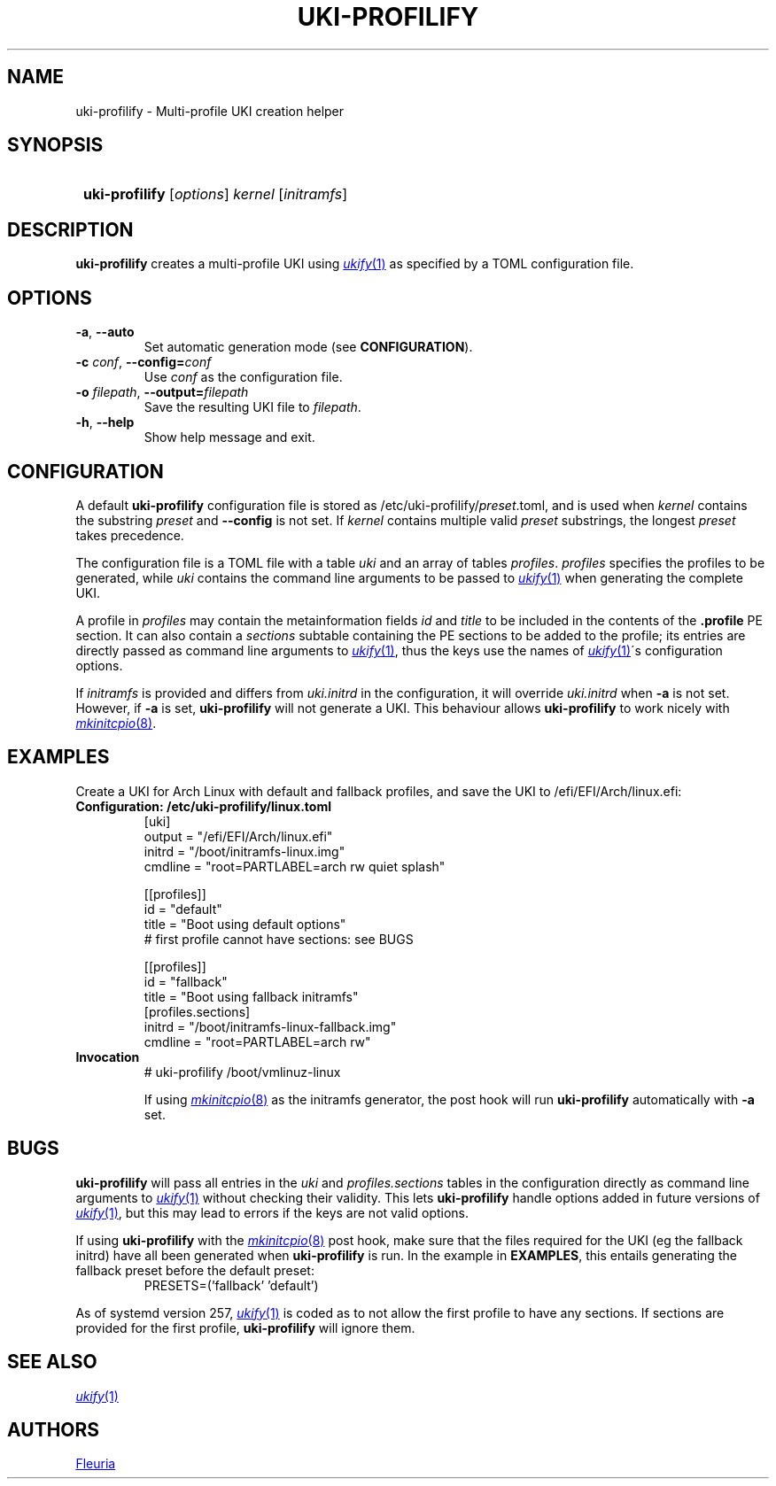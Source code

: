 \# uki-profilify.1: man page for uki-profilify
\#
\# Copyright 2024 Fleuria
\# SPDX-License-Identifier: Apache-2.0

.TH UKI-PROFILIFY 1 "16 December 2024"
.SH NAME
uki-profilify \- Multi-profile UKI creation helper

.SH SYNOPSIS
.SY
\fBuki-profilify\fR [\fIoptions\fR] \fIkernel\fR [\fIinitramfs\fR]
.YS

.SH DESCRIPTION
.B uki-profilify
creates a multi-profile UKI using
.MR ukify 1
as specified by a TOML configuration file.

.SH OPTIONS
.TP
\fB-a\fR, \fB--auto\fR
Set automatic generation mode (see
.BR CONFIGURATION ).

.TP
\fB-c\fR \fIconf\fR, \fB--config=\fIconf\fR
Use
.I conf
as the configuration file.

.TP
\fB-o\fR \fIfilepath\fR, \fB--output=\fIfilepath\fR
Save the resulting UKI file to
.IR filepath .

.TP
\fB-h\fR, \fB--help\fR
Show help message and exit.

.SH CONFIGURATION
A default
.B uki-profilify
configuration file is stored as /etc/uki-profilify/\fIpreset\fR.toml, and is
used when
.I kernel
contains the substring
.I preset
and
.B --config
is not set. If
.I kernel
contains multiple valid
.I preset
substrings, the longest
.I preset
takes precedence. 

The configuration file is a TOML file with a table
.I uki
and an array of tables
.IR profiles .
.I profiles
specifies the profiles to be generated, while
.I uki
contains the command line arguments to be passed to
.MR ukify 1
when generating the complete UKI.

A profile in
.I profiles
may contain the metainformation fields
.I id
and
.I title
to be included in the contents of the
.B .profile
PE section. It can also contain a
.I sections
subtable containing the PE sections to be added to the profile; its entries
are directly passed as command line arguments to
.MR ukify 1 ,
thus the keys use the names of
.MR ukify 1 \'s
configuration options.

If
.I initramfs
is provided and differs from
.I uki.initrd
in the configuration, it will override
.I uki.initrd
when
.B -a
is not set. However, if
.B -a
is set,
.B uki-profilify
will not generate a UKI. This behaviour allows
.B uki-profilify
to work nicely with
.MR mkinitcpio 8 .

.SH EXAMPLES
Create a UKI for Arch Linux with default and fallback profiles, and save the
UKI to /efi/EFI/Arch/linux.efi:
.TP
.B Configuration: /etc/uki-profilify/linux.toml
.EX
[uki]
output = "/efi/EFI/Arch/linux.efi"
initrd = "/boot/initramfs-linux.img"
cmdline = "root=PARTLABEL=arch rw quiet splash"

[[profiles]]
id = "default"
title = "Boot using default options"
# first profile cannot have sections: see BUGS

[[profiles]]
id = "fallback"
title = "Boot using fallback initramfs"
[profiles.sections]
initrd = "/boot/initramfs-linux-fallback.img"
cmdline = "root=PARTLABEL=arch rw"
.EE
.TP
.B Invocation
.EX
# uki-profilify /boot/vmlinuz-linux
.EE
.IP
If using
.MR mkinitcpio 8
as the initramfs generator, the post hook will run
.B uki-profilify
automatically with
.B -a
set.

.SH BUGS
.B uki-profilify
will pass all entries in the
.I uki
and
.I profiles.sections
tables in the configuration
directly as command line arguments to
.MR ukify 1
without checking their validity. This lets
.B uki-profilify
handle options added in future versions of
.MR ukify 1 ,
but this may lead to errors if the keys are not valid options.

If using
.B uki-profilify
with the
.MR mkinitcpio 8
post hook, make sure that the files required for the UKI (eg the fallback
initrd) have all been generated when
.B uki-profilify
is run. In the example in
.BR EXAMPLES ,
this entails generating the fallback preset before the default preset:
.RS
PRESETS=('fallback' 'default')
.RE

As of systemd version 257,
.MR ukify 1
is coded as to not allow the first profile to have any sections.
If sections are provided for the first profile,
.B uki-profilify
will ignore them.

.SH SEE ALSO
.MR ukify 1

.SH AUTHORS
.MT fleuria@posteo.co
Fleuria
.ME
